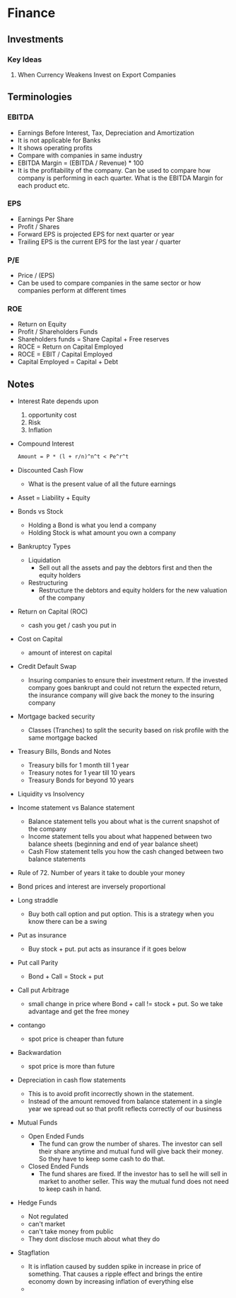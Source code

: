 * Finance
** Investments
*** Key Ideas
**** When Currency Weakens Invest on Export Companies
** Terminologies
*** EBITDA
    - Earnings Before Interest, Tax, Depreciation and Amortization
    - It is not applicable for Banks
    - It shows operating profits
    - Compare with companies in same industry
    - EBITDA Margin = (EBITDA / Revenue) * 100
    - It is the profitability of the company. Can be used to compare how company
      is performing in each quarter. What is the EBITDA Margin for each product etc.
*** EPS
    - Earnings Per Share
    - Profit / Shares
    - Forward EPS is projected EPS for next quarter or year
    - Trailing EPS is the current EPS for the last year / quarter
*** P/E
    - Price / (EPS)
    - Can be used to compare companies in the same sector or how companies
      perform at different times
*** ROE
    - Return on Equity
    - Profit / Shareholders Funds
    - Shareholders funds = Share Capital + Free reserves
    - ROCE = Return on Capital Employed
    - ROCE = EBIT / Capital Employed
    - Capital Employed = Capital + Debt
** Notes
   - Interest Rate depends upon
     1. opportunity cost
     2. Risk
     3. Inflation
   - Compound Interest
     #+BEGIN_SRC latex
     Amount = P * (l + r/n)^n^t < Pe^r^t
     #+END_SRC
   - Discounted Cash Flow
     - What is the present value of all the future earnings
   - Asset = Liability + Equity
   - Bonds vs Stock
     - Holding a Bond is what you lend a company
     - Holding Stock is what amount you own a company
   - Bankruptcy Types
     - Liquidation
       - Sell out all the assets and pay the debtors first and then the equity holders
     - Restructuring
       - Restructure the debtors and equity holders for the new valuation of the company
   - Return on Capital (ROC)
     - cash you get / cash you put in
   - Cost on Capital
     - amount of interest on capital
   - Credit Default Swap
     - Insuring companies to ensure their investment return. If the invested
       company goes bankrupt and could not return the expected return, the
       insurance company will give back the money to the insuring company
   - Mortgage backed security
     - Classes (Tranches) to split the security based on risk profile with the same
       mortgage backed
   - Treasury Bills, Bonds and Notes
     - Treasury bills for 1 month till 1 year
     - Treasury notes for 1 year till 10 years
     - Treasury Bonds for beyond 10 years
   - Liquidity vs Insolvency
   - Income statement vs Balance statement
     - Balance statement tells you about what is the current snapshot of the company
     - Income statement tells you about what happened between two balance sheets
       (beginning and end of year balance sheet)
     - Cash Flow statement tells you how the cash changed between two balance statements
   - Rule of 72. Number of years it take to double your money
   - Bond prices and interest are inversely proportional
   - Long straddle
     - Buy both call option and put option. This is a strategy when you know
       there can be a swing
   - Put as insurance
     - Buy stock + put. put acts as insurance if it goes below
   - Put call Parity
     - Bond + Call = Stock + put
   - Call put Arbitrage
     - small change in price where Bond + call != stock + put. So we take
       advantage and get the free money
   - contango
     - spot price is cheaper than future
   - Backwardation
     - spot price is more than future
   - Depreciation in cash flow statements
     - This is to avoid profit incorrectly shown in the statement.
     - Instead of the amount removed from balance statement in a single year we
       spread out so that profit reflects correctly of our business
   - Mutual Funds
     - Open Ended Funds
       - The fund can grow the number of shares. The investor can sell their
         share anytime and mutual fund will give back their money. So they have
         to keep some cash to do that.
     - Closed Ended Funds
       - The fund shares are fixed. If the investor has to sell he will sell in
         market to another seller. This way the mutual fund does not need to
         keep cash in hand.
   - Hedge Funds
     - Not regulated
     - can't market
     - can't take money from public
     - They dont disclose much about what they do
   - Stagflation
     - It is inflation caused by sudden spike in increase in price of something.
       That causes a ripple effect and brings the entire economy down by
       increasing inflation of everything else
     -
